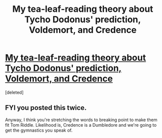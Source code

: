 #+TITLE: My tea-leaf-reading theory about Tycho Dodonus' prediction, Voldemort, and Credence

* [[https://www.reddit.com/r/harrypotter/comments/a2kstx/my_tealeafreading_theory_about_tycho_dodonus/][My tea-leaf-reading theory about Tycho Dodonus' prediction, Voldemort, and Credence]]
:PROPERTIES:
:Score: 0
:DateUnix: 1543815909.0
:DateShort: 2018-Dec-03
:FlairText: Discussion
:END:
[deleted]


** FYI you posted this twice.

Anyway, I think you're stretching the words to breaking point to make them fit Tom Riddle. Likelihood is, Credence is a Dumbledore and we're going to get the gymnastics you speak of.
:PROPERTIES:
:Author: Taure
:Score: 1
:DateUnix: 1543823917.0
:DateShort: 2018-Dec-03
:END:
